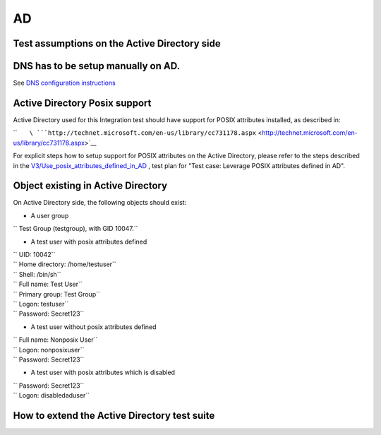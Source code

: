 AD
==



Test assumptions on the Active Directory side
---------------------------------------------



DNS has to be setup manually on AD.
----------------------------------------------------------------------------------------------

See `DNS configuration
instructions <Active_Directory_trust_setup#DNS_configuration>`__



Active Directory Posix support
----------------------------------------------------------------------------------------------

Active Directory used for this Integration test should have support for
POSIX attributes installed, as described in:

``       ``\ ```http://technet.microsoft.com/en-us/library/cc731178.aspx`` <http://technet.microsoft.com/en-us/library/cc731178.aspx>`__

For explicit steps how to setup support for POSIX attributes on the
Active Directory, please refer to the steps described in the
`V3/Use_posix_attributes_defined_in_AD <V3/Use_posix_attributes_defined_in_AD>`__
, test plan for "Test case: Leverage POSIX attributes defined in AD".



Object existing in Active Directory
----------------------------------------------------------------------------------------------

On Active Directory side, the following objects should exist:

-  A user group

`` Test Group (testgroup), with GID 10047.``

-  A test user with posix attributes defined

| `` UID: 10042``
| `` Home directory: /home/testuser``
| `` Shell: /bin/sh``
| `` Full name: Test User``
| `` Primary group: Test Group``
| `` Logon: testuser``
| `` Password: Secret123``

-  A test user without posix attributes defined

| `` Full name: Nonposix User``
| `` Logon: nonposixuser``
| `` Password: Secret123``

-  A test user with posix attributes which is disabled

| `` Password: Secret123``
| `` Logon: disabledaduser``



How to extend the Active Directory test suite
---------------------------------------------
